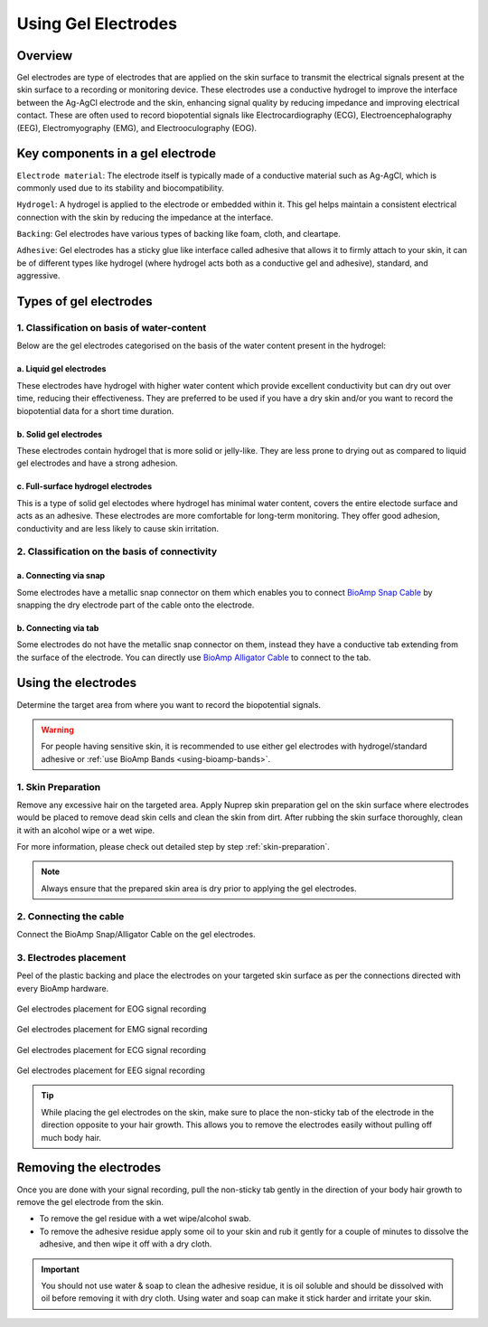 .. _using-gel-electrodes:

Using Gel Electrodes
######################

Overview
**************

Gel electrodes are type of electrodes that are applied on the skin surface to transmit the electrical signals present at the skin surface to a recording or monitoring device. 
These electrodes use a conductive hydrogel to improve the interface between the Ag-AgCl electrode and the skin, enhancing signal quality by reducing impedance and improving electrical contact. 
These are often used to record biopotential signals like Electrocardiography (ECG), Electroencephalography (EEG), Electromyography (EMG), and Electrooculography (EOG). 

Key components in a gel electrode
***********************************

``Electrode material``: The electrode itself is typically made of a conductive material such as Ag-AgCl, which is commonly used due to its stability and biocompatibility.

``Hydrogel``: A hydrogel is applied to the electrode or embedded within it. This gel helps maintain a consistent electrical connection with the skin by reducing the impedance at the interface.

``Backing``: Gel electrodes have various types of backing like foam, cloth, and cleartape.

``Adhesive``:  Gel electrodes has a sticky glue like interface called adhesive that allows it to firmly attach to your skin, it can be of different types like hydrogel (where hydrogel acts both as a conductive gel and adhesive), standard, and aggressive.

Types of gel electrodes
**************************

1. Classification on basis of water-content
===========================================

Below are the gel electrodes categorised on the basis of the water content present in the hydrogel:

a. Liquid gel electrodes
---------------------------

These electrodes have hydrogel with higher water content which provide excellent conductivity but can dry out over time, reducing their effectiveness. They are preferred to be used if you have a dry skin and/or you want to record the biopotential data for a short time duration.

.. figure:: media/liquid-gel-electrodes.*
    :align: center 

b. Solid gel electrodes
------------------------

These electrodes contain hydrogel that is more solid or jelly-like. They are less prone to drying out as compared to liquid gel electrodes and have a strong adhesion.

.. figure:: media/solid-gel-electrodes.*
    :align: center

c. Full-surface hydrogel electrodes
---------------------------------------

This is a type of solid gel electodes where hydrogel has minimal water content, covers the entire electode surface and acts as an adhesive. 
These electrodes are more comfortable for long-term monitoring. They offer good adhesion, conductivity and are less likely to cause skin irritation.

.. figure:: media/hydrogel-electrodes.*
    :align: center

2. Classification on the basis of connectivity
================================================

a. Connecting via snap
-----------------------

Some electrodes have a metallic snap connector on them which enables you to connect `BioAmp Snap Cable <https://store.upsidedownlabs.tech/product/bioamp-cable-v3/>`_ by snapping the dry electrode part of the cable onto the electrode.

.. figure:: media/snap-connection.*
    :align: center

b. Connecting via tab
-----------------------

Some electrodes do not have the metallic snap connector on them, instead they have a conductive tab extending from the surface of the electrode. You can directly use
`BioAmp Alligator Cable <https://store.upsidedownlabs.tech/product/bioamp-alligator-cable/>`_ to connect to the tab.

.. figure:: media/tab-connection.*
    :align: center

Using the electrodes
***********************

Determine the target area from where you want to record the biopotential signals.

.. warning:: For people having sensitive skin, it is recommended to use either gel electrodes with hydrogel/standard adhesive or :ref:`use BioAmp Bands <using-bioamp-bands>`.

1. Skin Preparation
======================

Remove any excessive hair on the targeted area. Apply Nuprep skin preparation gel on the skin surface where electrodes would be placed to remove dead skin cells and clean the skin from dirt. After rubbing the skin surface thoroughly, clean it with an alcohol wipe or a wet wipe.

For more information, please check out detailed step by step :ref:`skin-preparation`.

.. note:: Always ensure that the prepared skin area is dry prior to applying the gel electrodes.

2. Connecting the cable
========================

Connect the BioAmp Snap/Alligator Cable on the gel electrodes.

3. Electrodes placement
========================

Peel of the plastic backing and place the electrodes on your targeted skin surface as per the connections directed with every BioAmp hardware.

.. figure:: media/electrode-placement-eog.*
    :align: center
    :alt: Electrode placement for EOG

    Gel electrodes placement for EOG signal recording

.. figure:: media/electrode-placement-emg.*
    :align: center
    :alt: Electrode placement for EMG

    Gel electrodes placement for EMG signal recording

.. figure:: media/electrode-placement-ecg.*
    :align: center
    :alt: Electrode placement for ECG

    Gel electrodes placement for ECG signal recording

.. figure:: media/electrode-placement-eeg.*
    :align: center
    :alt: Electrode placement for EEG

    Gel electrodes placement for EEG signal recording

.. tip:: While placing the gel electrodes on the skin, make sure to place the non-sticky tab of the electrode in the direction opposite to your hair growth. This allows you to remove the electrodes easily without pulling off much body hair.

Removing the electrodes
*************************

Once you are done with your signal recording, pull the non-sticky tab gently in the direction of your body hair growth to remove the gel electrode from the skin. 

- To remove the gel residue with a wet wipe/alcohol swab.
- To remove the adhesive residue apply some oil to your skin and rub it gently for a couple of minutes to dissolve the adhesive, and then wipe it off with a dry cloth. 

.. important:: You should not use water & soap to clean the adhesive residue, it is oil soluble and should be dissolved with oil before removing it with dry cloth. Using water and soap can make it stick harder and irritate your skin.

.. figure:: media/removing-gel-electrodes.*
    :align: center